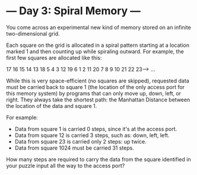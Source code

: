 * --- Day 3: Spiral Memory ---

   You come across an experimental new kind of memory stored on an infinite
   two-dimensional grid.

   Each square on the grid is allocated in a spiral pattern starting at a
   location marked 1 and then counting up while spiraling outward. For
   example, the first few squares are allocated like this:

 17  16  15  14  13
 18   5   4   3  12
 19   6   1   2  11
 20   7   8   9  10
 21  22  23---> ...

   While this is very space-efficient (no squares are skipped), requested
   data must be carried back to square 1 (the location of the only access
   port for this memory system) by programs that can only move up, down,
   left, or right. They always take the shortest path: the Manhattan Distance
   between the location of the data and square 1.

   For example:

     * Data from square 1 is carried 0 steps, since it's at the access port.
     * Data from square 12 is carried 3 steps, such as: down, left, left.
     * Data from square 23 is carried only 2 steps: up twice.
     * Data from square 1024 must be carried 31 steps.

   How many steps are required to carry the data from the square identified
   in your puzzle input all the way to the access port?

